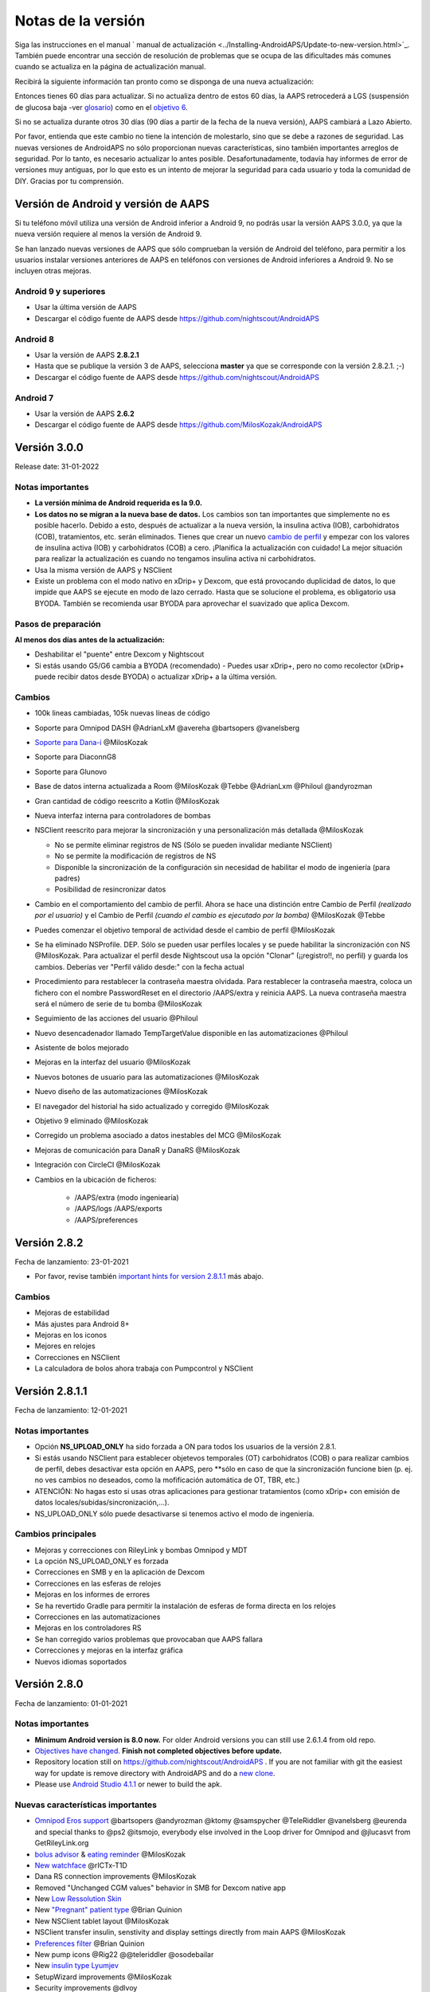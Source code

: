 Notas de la versión
**************************************************
Siga las instrucciones en el manual ` manual de actualización <../Installing-AndroidAPS/Update-to-new-version.html>`_. También puede encontrar una sección de resolución de problemas que se ocupa de las dificultades más comunes cuando se actualiza en la página de actualización manual.

Recibirá la siguiente información tan pronto como se disponga de una nueva actualización:

.. imagen:: ../images/AAPS_LoopDisable90days.png
  :alt: Información de la actualización

Entonces tienes 60 días para actualizar. Si no actualiza dentro de estos 60 días, la AAPS retrocederá a LGS (suspensión de glucosa baja -ver `glosario <../Getting-Started/Glossary.html>`_) como en el `objetivo 6 <../Usage/Objectives.html>`_.

Si no se actualiza durante otros 30 días (90 días a partir de la fecha de la nueva versión), AAPS cambiará a Lazo Abierto.

Por favor, entienda que este cambio no tiene la intención de molestarlo, sino que se debe a razones de seguridad. Las nuevas versiones de AndroidAPS no sólo proporcionan nuevas características, sino también importantes arreglos de seguridad. Por lo tanto, es necesario actualizar lo antes posible. Desafortunadamente, todavía hay informes de error de versiones muy antiguas, por lo que esto es un intento de mejorar la seguridad para cada usuario y toda la comunidad de DIY. Gracias por tu comprensión.

Versión de Android y versión de AAPS
====================================
Si tu teléfono móvil utiliza una versión de Android inferior a Android 9, no podrás usar la versión AAPS 3.0.0, ya que la nueva versión requiere al menos la versión de Android 9. 

Se han lanzado nuevas versiones de AAPS que sólo comprueban la versión de Android del teléfono, para permitir a los usuarios instalar versiones anteriores de AAPS en teléfonos con versiones de Android inferiores a Android 9. No se incluyen otras mejoras.

Android 9 y superiores
------------------------------------
* Usar la última versión de AAPS
* Descargar el código fuente de AAPS desde https://github.com/nightscout/AndroidAPS

Android 8
------------------------------------
* Usar la versión de AAPS **2.8.2.1**
* Hasta que se publique la versión 3 de AAPS, selecciona **master** ya que se corresponde con la versión 2.8.2.1. ;-)
* Descargar el código fuente de AAPS desde https://github.com/nightscout/AndroidAPS

Android 7
------------------------------------
* Usar la versión de AAPS **2.6.2**
* Descargar el código fuente de AAPS desde https://github.com/MilosKozak/AndroidAPS

Versión 3.0.0
================
Release date: 31-01-2022

Notas importantes
----------------------
* **La versión mínima de Android requerida es la 9.0.**
* **Los datos no se migran a la nueva base de datos.** Los cambios son tan importantes que simplemente no es posible hacerlo. Debido a esto, después de actualizar a la nueva versión, la insulina activa (IOB), carbohidratos (COB), tratamientos, etc. serán eliminados. Tienes que crear un nuevo `cambio de perfil <../Usage/Profiles.html>`_ y empezar con los valores de insulina activa (IOB) y carbohidratos (COB) a cero. ¡Planifica la actualización con cuidado! La mejor situación para realizar la actualización es cuando no tengamos insulina activa ni carbohidratos.
* Usa la misma versión de AAPS y NSClient
* Existe un problema con el modo nativo en xDrip+ y Dexcom, que está provocando duplicidad de datos, lo que impide que AAPS se ejecute en modo de lazo cerrado. Hasta que se solucione el problema, es obligatorio usa BYODA. También se recomienda usar BYODA para aprovechar el suavizado que aplica Dexcom.

Pasos de preparación
----------------------
**Al menos dos días antes de la actualización:**

* Deshabilitar el "puente" entre Dexcom y Nightscout

* Si estás usando G5/G6 cambia a BYODA (recomendado) - Puedes usar xDrip+, pero no como recolector (xDrip+ puede recibir datos desde BYODA) o actualizar xDrip+ a la última versión.


Cambios
----------------------
* 100k lineas cambiadas, 105k nuevas líneas de código
* Soporte para Omnipod DASH @AdrianLxM @avereha @bartsopers @vanelsberg
* `Soporte para Dana-i <../Configuration/DanaRS-Insulin-Pump.html>`_ @MilosKozak
* Soporte para DiaconnG8
* Soporte para Glunovo
* Base de datos interna actualizada a Room @MilosKozak @Tebbe @AdrianLxm @Philoul @andyrozman
* Gran cantidad de código reescrito a Kotlin @MilosKozak
* Nueva interfaz interna para controladores de bombas
* NSClient reescrito para mejorar la sincronización y una personalización más detallada @MilosKozak

  * No se permite eliminar registros de NS (Sólo se pueden invalidar mediante NSClient)
  * No se permite la modificación de registros de NS
  * Disponible la sincronización de la configuración sin necesidad de habilitar el modo de ingeniería (para padres)
  * Posibilidad de resincronizar datos

* Cambio en el comportamiento del cambio de perfil. Ahora se hace una distinción entre Cambio de Perfil *(realizado por el usuario)* y el Cambio de Perfil *(cuando el cambio es ejecutado por la bomba)* @MilosKozak @Tebbe
* Puedes comenzar el objetivo temporal de actividad desde el cambio de perfil @MilosKozak
* Se ha eliminado NSProfile. DEP. Sólo se pueden usar perfiles locales y se puede habilitar la sincronización con NS @MilosKozak. Para actualizar el perfil desde Nightscout usa la opción "Clonar" (¡¡registro!!, no perfil) y guarda los cambios. Deberías ver "Perfil válido desde:" con la fecha actual
* Procedimiento para restablecer la contraseña maestra olvidada. Para restablecer la contraseña maestra, coloca un fichero con el nombre PasswordReset en el directorio /AAPS/extra y reinicia AAPS. La nueva contraseña maestra será el número de serie de tu bomba @MilosKozak
* Seguimiento de las acciones del usuario @Philoul
* Nuevo desencadenador llamado TempTargetValue disponible en las automatizaciones @Philoul
* Asistente de bolos mejorado
* Mejoras en la interfaz del usuario @MilosKozak
* Nuevos botones de usuario para las automatizaciones @MilosKozak
* Nuevo diseño de las automatizaciones @MilosKozak
* El navegador del historial ha sido actualizado y corregido @MilosKozak
* Objetivo 9 eliminado @MilosKozak
* Corregido un problema asociado a datos inestables del MCG @MilosKozak
* Mejoras de comunicación para DanaR y DanaRS @MilosKozak
* Integración con CircleCI @MilosKozak
* Cambios en la ubicación de ficheros: 

   * /AAPS/extra (modo ingeniearía) 
   * /AAPS/logs /AAPS/exports 
   * /AAPS/preferences



Versión 2.8.2
================
Fecha de lanzamiento: 23-01-2021

* Por favor, revise también `important hints for version 2.8.1.1 <../Installing-AndroidAPS/Releasenotes.html#important-hints>`_ más abajo.

Cambios
----------------------
* Mejoras de estabilidad
* Más ajustes para Android 8+
* Mejoras en los iconos
* Mejores en relojes
* Correcciones en NSClient
* La calculadora de bolos ahora trabaja con Pumpcontrol y NSClient

Versión 2.8.1.1
================
Fecha de lanzamiento: 12-01-2021

Notas importantes
----------------------
* Opción **NS_UPLOAD_ONLY** ha sido forzada a ON para todos los usuarios de la versión 2.8.1. 
* Si estás usando NSClient para establecer objetevos temporales (OT) carbohidratos (COB) o para realizar cambios de perfil, debes desactivar esta opción en AAPS, pero **sólo en caso de que la sincronización funcione bien (p. ej.  no ves cambios no deseados, como la mofificación automática de OT, TBR, etc.) 
* ATENCIÓN: No hagas esto si usas otras aplicaciones para gestionar tratamientos (como xDrip+ con emisión de datos locales/subidas/sincronización,...).
* NS_UPLOAD_ONLY sólo puede desactivarse si tenemos activo el modo de ingeniería.

Cambios principales
----------------------
* Mejoras y correcciones con RileyLink y bombas Omnipod y MDT 
* La opción NS_UPLOAD_ONLY es forzada
* Correcciones en SMB y en la aplicación de Dexcom
* Correcciones en las esferas de relojes
* Mejoras en los informes de errores
* Se ha revertido Gradle para permitir la instalación de esferas de forma directa en los relojes
* Correcciones en las automatizaciones
* Mejoras en los controladores RS
* Se han corregido varios problemas que provocaban que AAPS fallara
* Correcciones y mejoras en la interfaz gráfica
* Nuevos idiomas soportados

Versión 2.8.0
================
Fecha de lanzamiento: 01-01-2021

Notas importantes
----------------------
* **Minimum Android version is 8.0 now.** For older Android versions you can still use 2.6.1.4 from old repo. 
* `Objectives have changed. <../Usage/Objectives.html#objective-3-prove-your-knowledge>`_ **Finish not completed objectives before update.**
* Repository location still on https://github.com/nightscout/AndroidAPS . If you are not familiar with git the easiest way for update is remove directory with AndroidAPS and do a `new clone <../Installing-AndroidAPS/Building-APK.html>`_.
* Please use `Android Studio 4.1.1 <https://developer.android.com/studio/>`_ or newer to build the apk.

Nuevas características importantes
----------------------
* `Omnipod Eros support <../Configuration/OmnipodEros.html>`_ @bartsopers @andyrozman @ktomy @samspycher @TeleRiddler @vanelsberg @eurenda and special thanks to @ps2 @itsmojo, everybody else involved in the Loop driver for Omnipod and @jlucasvt from GetRileyLink.org 
* `bolus advisor <../Configuration/Preferences.html#bolus-advisor>`_ & `eating reminder <../Getting-Started/Screenshots.html#eating-reminder>`_ @MilosKozak 
* `New watchface <../Configuration/Watchfaces.html#new-watchface-as-of-androidaps-2-8>`_ @rICTx-T1D
* Dana RS connection improvements @MilosKozak 
* Removed "Unchanged CGM values" behavior in SMB for Dexcom native app
* New `Low Ressolution Skin <../Configuration/Preferences.html#skin>`_
* New `"Pregnant" patient type <../Usage/Open-APS-features.html#overview-of-hard-coded-limits>`_ @Brian Quinion
* New NSClient tablet layout @MilosKozak 
* NSClient transfer insulin, senstivity and display settings directly from main AAPS @MilosKozak 
* `Preferences filter <../Configuration/Preferences.html>`_ @Brian Quinion
* New pump icons @Rig22 @@teleriddler @osodebailar
* New `insulin type Lyumjev <../Configuration/Config-Builder.html#lyumjev>`_
* SetupWizard improvements @MilosKozak 
* Security improvements @dlvoy 
* Various improvements and fixes @AdrianLxM @Philoul @swissalpine  @MilosKozak @Brian Quinion 

Versión 2.7.0
================
Fecha de lanzamiento: 24-09-2020

**Make sure to check and adjust settings after updating to 2.7 as described** `here <../Installing-AndroidAPS/update2_7.html>`__.

You need at least start `objective 11 <../Usage/Objectives.html#objective-11-automation>`_ in order to continue using `Automation feature <../Usage/Automation.html>`_ (all previous objectives must be completed otherwise starting Objective 11 is not possible). If for example you did not finish the exam in `objective 3 <../Usage/Objectives.html#objective-3-prove-your-knowledge>`_ yet, you will have to complete the exam before you can start `objective 11 <../Usage/Objectives.html#objective-11-automation>`_. This will not effect other objectives you have already finished. You will keep all finished objectives!

Nuevas características importantes
----------------------
* internal use of dependency injection, updates libraries, code rewritten to kotlin @MilosKozak @AdrianLxM
* using modules for Dana pumps @MilosKozak
* `new layout, layout selection <../Getting-Started/Screenshots.html>`_ @MilosKozak
* new `status lights layout <../Configuration/Preferences.html#status-lights>`_ @MilosKozak
* `multiple graphs support <../Getting-Started/Screenshots.html#section-f-main-graph>`_ @MilosKozak
* `Profile helper <../Configuration/profilehelper.html>`_ @MilosKozak
* visualization of `dynamic target adjustment <../Getting-Started/Screenshots.html#visualization-of-dynamic-target-adjustment>`_ @Tornado-Tim
* new `preferences layout <../Configuration/Preferences.html>`_ @MilosKozak
* SMB algorithm update @Tornado-Tim
* `Low glucose suspend mode <../Configuration/Preferences.html#aps-mode>`_ @Tornado-Tim
* `carbs required notifications <../Configuration/Preferences.html#carb-required-notification>`_ @twain47 @Tornado-Tim
* removed Careportal (moved to Actions) @MilosKozak
* `new encrypted backup format <../Usage/ExportImportSettings.html>`_ @dlvoy
* `new SMS TOTP authentication <../Children/SMS-Commands.html>`_ @dlvoy
* `new SMS PUMP CONNECT, DISCONNECT <../Children/SMS-Commands.html#commands>`_ commands @Lexsus
* better support for tiny basals on Dana pumps @Mackwe
* small Insight fixes @TebbeUbben @MilosKozak
* `"Default language" option <../Configuration/Preferences.html#general>`_ @MilosKozak
* vector icons @Philoul
* `set neutral temps for MDT pump <../Configuration/MedtronicPump.html#configuration-of-phone-androidaps>`_ @Tornado-Tim
* History browser improvements @MilosKozak
* removed OpenAPS MA algorithm @Tornado-Tim
* removed Oref0 sensitivity @Tornado-Tim
* `Biometric or password protection <../Configuration/Preferences.html#protection>`_ for settings, bolus @MilosKozak
* `new automation trigger <../Usage/Automation.html>`_ @PoweRGbg
* `Open Humans uploader <../Configuration/OpenHumans.html>`_ @TebbeUbben @AdrianLxM
* New documentation @Achim

Versión 2.6.1.4
================
Fecha de lanzamiento: 04-05-2020

Please use `Android Studio 3.6.1 <https://developer.android.com/studio/>`_ or newer to build the apk.

Nuevas características importantes
----------------------
* Insight: Disable vibration on bolus for firmware version 3 - second attempt
* Otherwise is equal to 2.6.1.3. La actualización es opcional. 

Versión 2.6.1.3
================
Fecha de lanzamiento: 03-05-2020

Please use `Android Studio 3.6.1 <https://developer.android.com/studio/>`_ or newer to build the apk.

Nuevas características importantes
------------------
* Insight: Disable vibration on bolus for firmware version 3
* Otherwise is equal to 2.6.1.2. La actualización es opcional. 

Versión 2.6.1.2
================
Fecha de lanzamiento: 19-04-2020

Please use `Android Studio 3.6.1 <https://developer.android.com/studio/>`_ or newer to build the apk.

Nuevas características importantes
------------------
* Fix crashing in Insight service
* Otherwise is equal to 2.6.1.1. If you are not affected by this bug you don't need to upgrade.

Versión 2.6.1.1
================
Fecha de lanzamiento: 06-04-2020

Please use `Android Studio 3.6.1 <https://developer.android.com/studio/>`_ or newer to build the apk.

Nuevas características importantes
------------------
* Resolves SMS CARBS command issue while using Combo pump
* Otherwise is equal to 2.6.1. If you are not affected by this bug you don't need to upgrade.

Versión 2.6.1
==============
Fecha de lanzamiento: 21-03-2020

Please use `Android Studio 3.6.1 <https://developer.android.com/studio/>`_ or newer to build the apk.

Nuevas características importantes
------------------
* Allow to enter only ``https://`` in NSClient settings
* Fixed `BGI <../Getting-Started/Glossary.html>`_ displaying bug on watches
* Fixed small UI bugs
* Fixed Insight crashes
* Fixed future carbs with Combo pump
* Fixed `LocalProfile -> NS sync <../Configuration/Config-Builder.html#upload-local-profiles-to-nightscout>`_
* Insight alerts improvements
* Improved detection of boluses from pump history
* Fixed NSClient connection settings (wifi, charging)
* Fixed sending of calibrations to xDrip

Versión 2.6.0
==============
Fecha de lanzamiento: 29-02-2020

Please use `Android Studio 3.6.1 <https://developer.android.com/studio/>`_ or newer to build the apk.

Nuevas características importantes
------------------
* Small design changes (startpage...)
* Careportal tab / menu removed - more details `here <../Usage/CPbefore26.html>`__
* New `Local Profile plugin <../Configuration/Config-Builder.html#local-profile-recommended>`_

  * Local profile can hold more than 1 profile
  * Profiles can be cloned and edited
  * Ability of upload profiles to NS
  * Old profile switches can be cloned to new profile in LocalProfile (timeshift and percentage is applied)
  * Veritical NumberPicker for targets
* SimpleProfile is removed
* `Extended bolus <../Usage/Extended-Carbs.html#extended-bolus>`_ feature - closed loop will be disabled
* MDT plugin: Fixed bug with duplicated entries
* Units are not specified in profile but it's global setting
* Added new settings to startup wizard
* Different UI and internal improvements
* `Wear complications <../Configuration/Watchfaces.html>`_
* New `SMS commands <../Children/SMS-Commands.html>`_ BOLUS-MEAL, SMS, CARBS, TARGET, HELP
* Fixed language support
* Objectives: `Allow to go back <../Usage/Objectives.html#go-back-in-objectives>`_, Time fetching dialog
* Automation: `allow sorting <../Usage/Automation.html#sort-automation-rules>`_
* Automation: fixed bug when automation was running with disabled loop
* New status line for Combo
* GlucoseStatus improvement
* Fixed TempTarget NS sync
* New statistics activity
* Allow Extended bolus in open loop mode
* Android 10 alarm support
* Tons on new translations

Versión 2.5.1
==================================================
Fecha de lanzamiento: 31-10-2019

Please note the `important notes <../Installing-AndroidAPS/Releasenotes.html#important-notes-2-5-0>`_ and `limitations <../Installing-AndroidAPS/Releasenotes.html#is-this-update-for-me-currently-is-not-supported>`_ listed for `version 2.5.0 <../Installing-AndroidAPS/Releasenotes.html#version-2-5-0>`__. 
* Se corrigió un error en el receptor de estado de red que conduce a muchos fallos (no críticos, sino que desperdiciarían mucha energía en el recálculo de cosas).
* Nuevo mantenimiento de versiones que permitirá realizar actualizaciones menores sin activar la notificación de actualización.

Versión 2.5.0
==================================================
Fecha de lanzamiento: 26-10-2019

.. _important-notes-2-5-0:

Notas importantes
--------------------------------------------------
* Please use `Android Studio Version 3.5.1 <https://developer.android.com/studio/>`_ or newer to `build the apk <../Installing-AndroidAPS/Building-APK.html>`_ or `update <../Installing-AndroidAPS/Update-to-new-version.html>`_.
* Si está utilizando xDrip `identificar el receptor <../Configuration/xdrip.html#identify-receiver>`_ debe establecerse.
* If you are using Dexcom G6 with the patched Dexcom app you will need the version from the `2.4 folder <https://github.com/dexcomapp/dexcomapp/tree/master/2.4>`_.
* Glimp is supported from version 4.15.57 and newer.

¿Es esta actualización para mí? Actualmente NO es soportado
--------------------------------------------------
* Android 5 e inferiores
* Poctech
* 600SeriesUploader
* Dexcom Parchado desde el directorio 2.3

Nuevas características importantes
--------------------------------------------------
* Cambio interno de targetSDK a 28 (Android 9), soporte de jetpack
* Soporte de RxJava2, Okhttp3, Retrofit
* Viejo bombas "Medtronic" `Medtronic <../Configuration/MedtronicPump.html>`_ soporte (se necesita RileyLink)
* Nuevo " plugin de Automatización <../Usage/Automation.html>`_
* Allow to `bolus only part <../Configuration/Preferences.html#advanced-settings-overview>`_ from bolus wizard calculation
* Representación de la actividad de la insulina
* Adjusting IOB predictions by autosens result
* Nuevo soporte para los apks de Dexcom parcheados (` 2.4 carpeta <https://github.com/dexcomapp/dexcomapp/tree/master/2.4>`_)
* Verificador de firma
* Permite saltar objetivos para usuarios de OpenAPS
* Nuevos `objetivos <../Usage/Objectives.html>`_ - examinar, manejo de aplicaciones
  (Si ha iniciado al menos el objetivo "Iniciar en un lazo abierto" en las versiones anteriores, el examen es opcional.)
* Corregido el bug en controladores Dana* donde se informó una falsa diferencia de tiempo
* Se ha corregido el error en `SMS communicator <../Children/SMS-Commands.html>`_

Versión 2.3
==================================================
Fecha de lanzamiento: 25-04-2019

Nuevas características importantes
--------------------------------------------------
* Mejora de seguridad importante para Insight (realmente importante si se utiliza Insight!)
* Se corrigió el Historial
* Se corrigieron los cálculos delta
Actualización de idiomas
* Se verifica el GIT y se advierte sobre la actualización de gradle
* Más pruebas automáticas
* Arreglo de accidentes potenciales en el servicio AlarmSound (gracias a @lee-b!)
* Revisión de difusión de datos de BG (ahora funciona de forma independiente de los permisos de SMS!)
* Nuevo Verificador de Versiones


Versión 2.2.2
==================================================
Fecha de lanzamiento: 07-04-2019

Nuevas características importantes
--------------------------------------------------
* Arreglo de autosens: desactive el objetivo temporal de elevación/baja de TT
Nuevas traducciones
* Corrección de controladores de bomba Insight
* Arreglo de plug-in de SMS


Versión 2.2
==================================================
Fecha de lanzamiento: 29-03-2019

Nuevas características importantes
--------------------------------------------------
* `Arreglo DST <../Usage/Timezone-traveling.html#time-adjustment-daylight-savings-time-dst>`_
* Actualización de reloj
* `Plugin de SMS <../Children/SMS-Commands.html>`_ actualización
* Volver a los objetivos.
* Detener lazo si la memoria del teléfono está llena


Versión 2.1
==================================================
Fecha de lanzamiento: 03-03-2019

Nuevas características importantes
--------------------------------------------------
* `Accu-Chek Insight <../Configuration/Accu-Chek-Insight-Pump.html>`_ soporte (by Tebbe Ubben and JamOrHam)
* Luces de estado en la pantalla principal (Nico Schmitz)
* Horario de de verano (Roumen Georgiev)
* Arreglo de nombres de perfiles de NS (Johannes Mockenhaupt)
* Arreglo de Bloqueo de UI (Johannes Mockenhaupt)
* Soporte para la app actualizada del G5 (Tebbe Ubben y Milos Kozak)
* G6, Poctech, Tomate, Eversense BG soporte de origen (Tebbe Ubben y Milos Kozak)
* Se ha corregido la desactivación de SMB en preferencias (Johannes Mockenhaupt)

Misceláneo
--------------------------------------------------
* If you are using non default ``smbmaxminutes`` value you have to setup this value again


Versión 2.0
==================================================
Fecha de lanzamiento: 03-11-2018

Nuevas características importantes
--------------------------------------------------
* oref1/SMB support (`oref1 documentation <https://openaps.readthedocs.io/en/latest/docs/Customize-Iterate/oref1.html>`_) Be sure to read the documentation to know what to expect of SMB, how it will behave, what it can achieve and how to use it so it can operate smoothly.
* `_Accu-Chek Combo <../Configuration/Accu-Chek-Combo-Pump.html>`_ soporte de la bomba
* Asistente de configuración: le guiará a través del proceso de configuración de AndroidAPS

Valores para ajustar cuando se cambia de AMA a SMB
--------------------------------------------------
* El objetivo 10 debe iniciarse para que las SMB estén habilitadas (la pestaña SMB muestra generalmente las restricciones que se aplican)
* maxIOB ahora incluye _all_ IOB, no sólo el basal añadido. Es decir, si se le da un bolo de 8 U para una comida y maxIOB es 7 U, no se entregarán SMB hasta que el IOB caiga por debajo de 7 U.
* El valor predeterminado de min_5m_carbimpact ha cambiado de 3 a 8 llendo de AMA a SMB. If you are upgrading from AMA to SMB, you have to change it manually
* Nota cuando se construya AndroidAPS 2.0 apk: La configuración personalizada no está soportada por la versión actual del plugin de Android Gradle! Si la compilación falla con un error en la configuración personalizada, puede realizar lo siguiente:

  * Abra la ventana de Preferencias, haga clic en Archivo > Configuración (en Mac, Android Studio > Preferencias).
  * En el panel de la izquierda, pulse Compilar, Ejecución, Deployment > Compilador.
  * Desmarque la casilla de verificación Configurar bajo demanda.
  * Haga clic en Aplicar o en Aceptar.

Pestaña general
--------------------------------------------------
* La cinta de arriba da acceso a suspensión/desactivación del lazo, ver/ajuste perfil y a inicio/detención de objetivos temporales (TTs). Los TTs utilizan los valores predeterminados establecidos en las preferencias. La nueva opción de Hypo TT es una temporal alta TT para evitar que el lazo haga una sobrecorrección muy agresiva en el rescate de carbohidratos.
* Botones de tratamiento: el botón de tratamiento viejo aún está disponible, pero está oculto de forma predeterminada. Ahora la visibilidad de los botones se puede configurar. Nuevo botón de insulina, nuevo botón de carbohidratos (incluyendo `eCarbs/carbs extendidos <../Usage/Extended-Carbs.html>`_)
* `Colored prediction lines <../Getting-Started/Screenshots.html#prediction-lines>`_
* Opción para mostrar un campo de notas en los diálogos de insulina/carbs/calculadora/cebado + relleno, que se suben a NS
* Actualizado el dialogo cebado/relleno permite el cebado y la creación de entradas para el careportal para el cambio de sitio y de cambio de los cartuchos

Reloj
--------------------------------------------------
* Se eliminó la variante de compilación separada, incluida en la compilación completa regular ahora. Para utilizar los controles de bolo desde el reloj, habilite este valor en el teléfono
* El asistente ahora sólo solicita carbohidratos (y el porcentaje si está habilitado en la configuración del reloj). Los parámetros que se incluyen en el cálculo se pueden configurar en la configuración del teléfono
* Las confirmaciones y los diálogos de información ahora funcionan también en el reloj 2.0
* Se añade Entrada de menú de eCarbs

Nuevos plugins
--------------------------------------------------
* PocTech app como fuente de BG
* Dexcom app parcheada como fuente BG
* Plugin de sensibilidad oref1

Misceláneo
--------------------------------------------------
* La aplicación ahora utiliza el cajón para mostrar todos los plugins; los plugins seleccionados como visibles en el creador de configuración se muestran como pestañas en la parte superior (favoritos)
* Revisión para las pestañas del constructor de configuración y objetivos, añadiendo descripciones
* Nuevo icono de la aplicación
* Muchas mejoras y correcciones de errores
* Nightscout-independent alerts if pump is unreachable for a longer time (e.g. depleted pump battery) and missed BG readings (see *Local alerts* in settings)
* Opción para mantener la pantalla encendida
* Opción de mostrar notificaciónes como notificación Android
* Filtrado avanzado (que permite siempre habilitar SMB y 6h después de las comidas) soportado con el app de Dexcom o xDrip patched con el modo nativo G5 como fuente BG.
